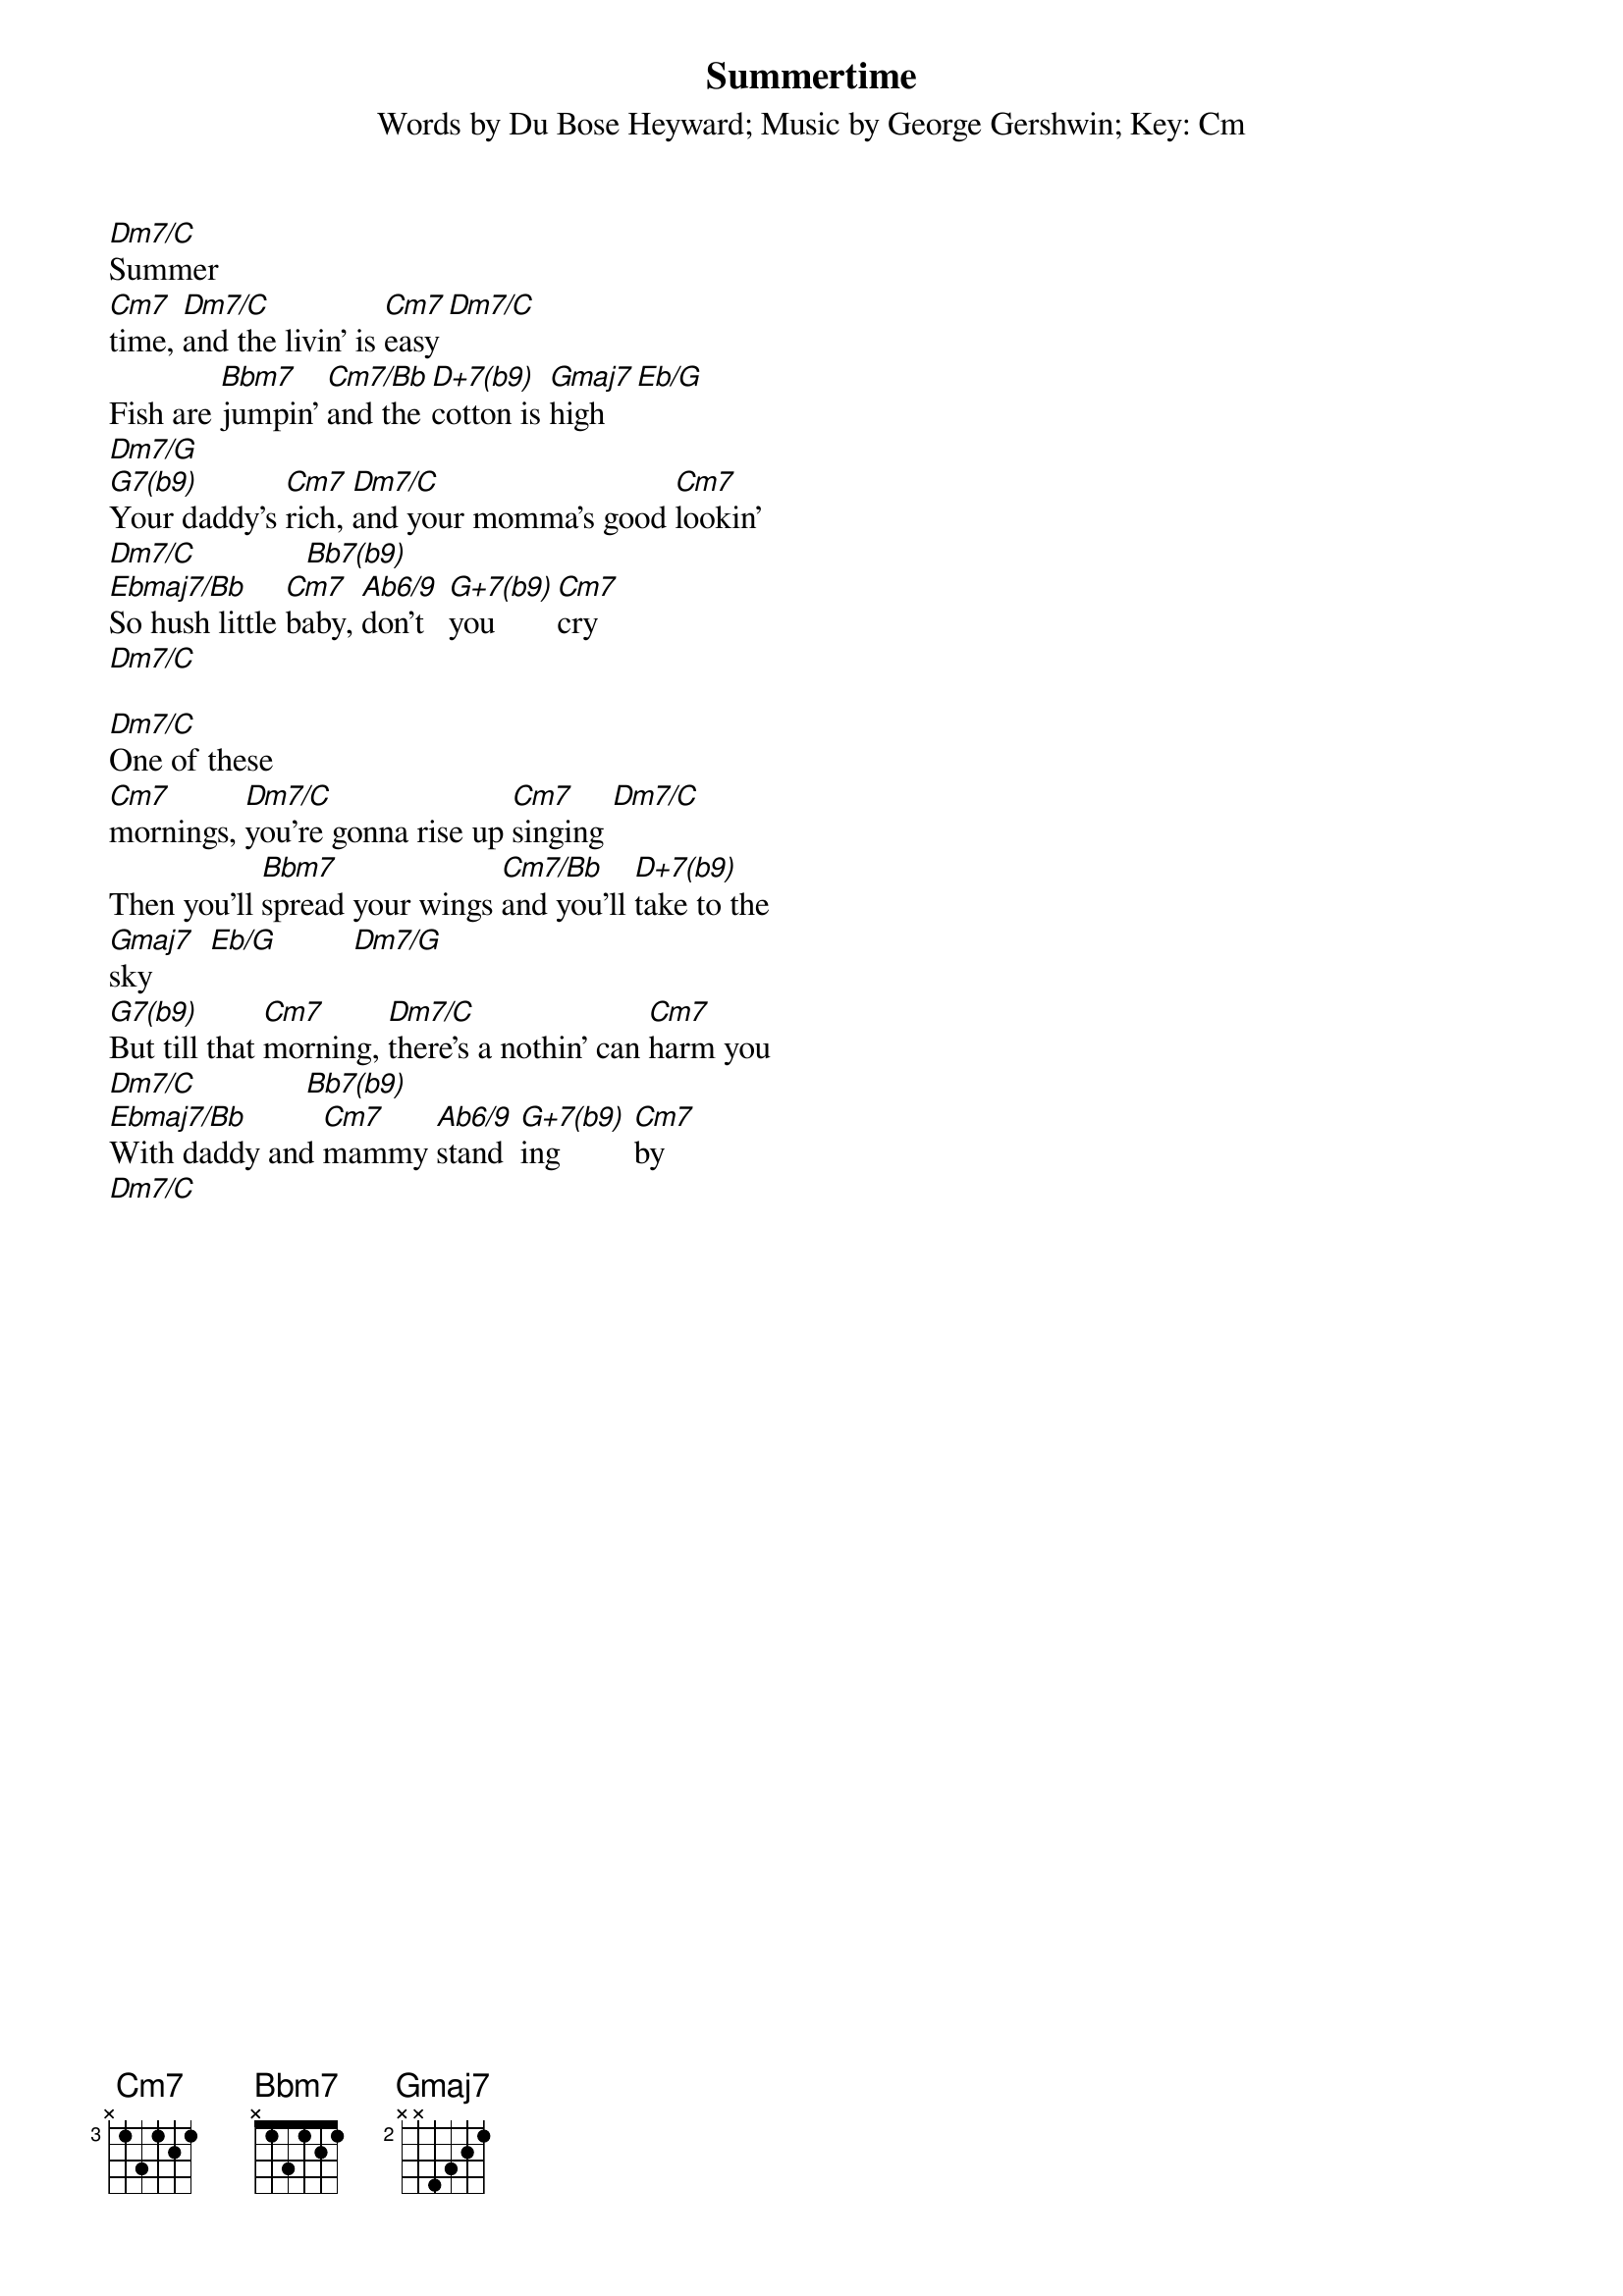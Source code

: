#From: gocek@eso.mc.xerox.com (Gocek)
{title:Summertime}
{st:Words by Du Bose Heyward}
{st:Music by George Gershwin}
{st:Key: Cm}
		
[Dm7/C]Summer
[Cm7]time, [Dm7/C]and the livin' is [Cm7]easy [Dm7/C]
Fish are [Bbm7]jumpin' [Cm7/Bb]and the [D+7(b9)]cotton is [Gmaj7]high   [Eb/G]
[Dm7/G]
[G7(b9)]Your daddy's [Cm7]rich, [Dm7/C]and your momma's good [Cm7]lookin'
[Dm7/C]             [Bb7(b9)]
[Ebmaj7/Bb]So hush little [Cm7]baby, [Ab6/9]don't   [G+7(b9)]you       [Cm7]cry
[Dm7/C]

[Dm7/C]One of these
[Cm7]mornings, [Dm7/C]you're gonna rise up [Cm7]singing [Dm7/C]
Then you'll [Bbm7]spread your wings [Cm7/Bb]and you'll [D+7(b9)]take to the
[Gmaj7]sky       [Eb/G]         [Dm7/G]
[G7(b9)]But till that [Cm7]morning, [Dm7/C]there's a nothin' can [Cm7]harm you
[Dm7/C]             [Bb7(b9)]
[Ebmaj7/Bb]With daddy and [Cm7]mammy [Ab6/9]stand  [G+7(b9)]ing         [Cm7]by
[Dm7/C]




